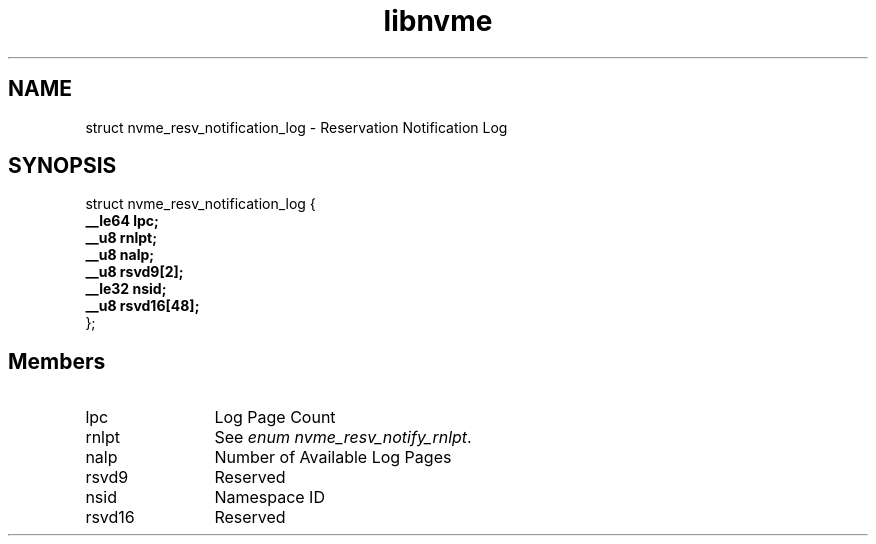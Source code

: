 .TH "libnvme" 9 "struct nvme_resv_notification_log" "April 2025" "API Manual" LINUX
.SH NAME
struct nvme_resv_notification_log \- Reservation Notification Log
.SH SYNOPSIS
struct nvme_resv_notification_log {
.br
.BI "    __le64 lpc;"
.br
.BI "    __u8 rnlpt;"
.br
.BI "    __u8 nalp;"
.br
.BI "    __u8 rsvd9[2];"
.br
.BI "    __le32 nsid;"
.br
.BI "    __u8 rsvd16[48];"
.br
.BI "
};
.br

.SH Members
.IP "lpc" 12
Log Page Count
.IP "rnlpt" 12
See \fIenum nvme_resv_notify_rnlpt\fP.
.IP "nalp" 12
Number of Available Log Pages
.IP "rsvd9" 12
Reserved
.IP "nsid" 12
Namespace ID
.IP "rsvd16" 12
Reserved

